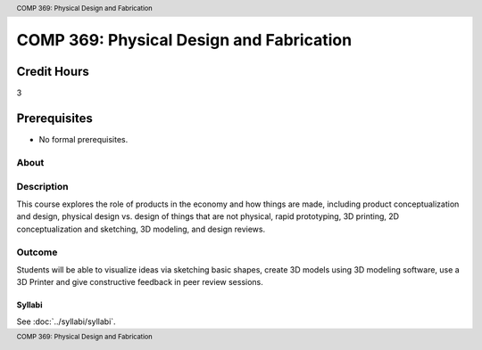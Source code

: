 .. header:: COMP 369: Physical Design and Fabrication
.. footer:: COMP 369: Physical Design and Fabrication

.. index::
    Physical Design and Fabrication
    Physical
    Design
    Fabrication
    COMP 369

#########################################
COMP 369: Physical Design and Fabrication
#########################################

Credit Hours
-----------------------------------

3

Prerequisites
----------------------------

- No formal prerequisites.

About
=====

Description
===========

This course explores the role of products in the economy and how things are made, including product conceptualization and design, physical design vs. design of things that are not physical, rapid prototyping, 3D printing, 2D conceptualization and sketching, 3D modeling, and design reviews.

Outcome
=======

Students will be able to visualize ideas via sketching basic shapes, create 3D models using 3D modeling software, use a 3D Printer and give constructive feedback in peer review sessions.

*******
Syllabi
*******

See :doc:`../syllabi/syllabi`.
